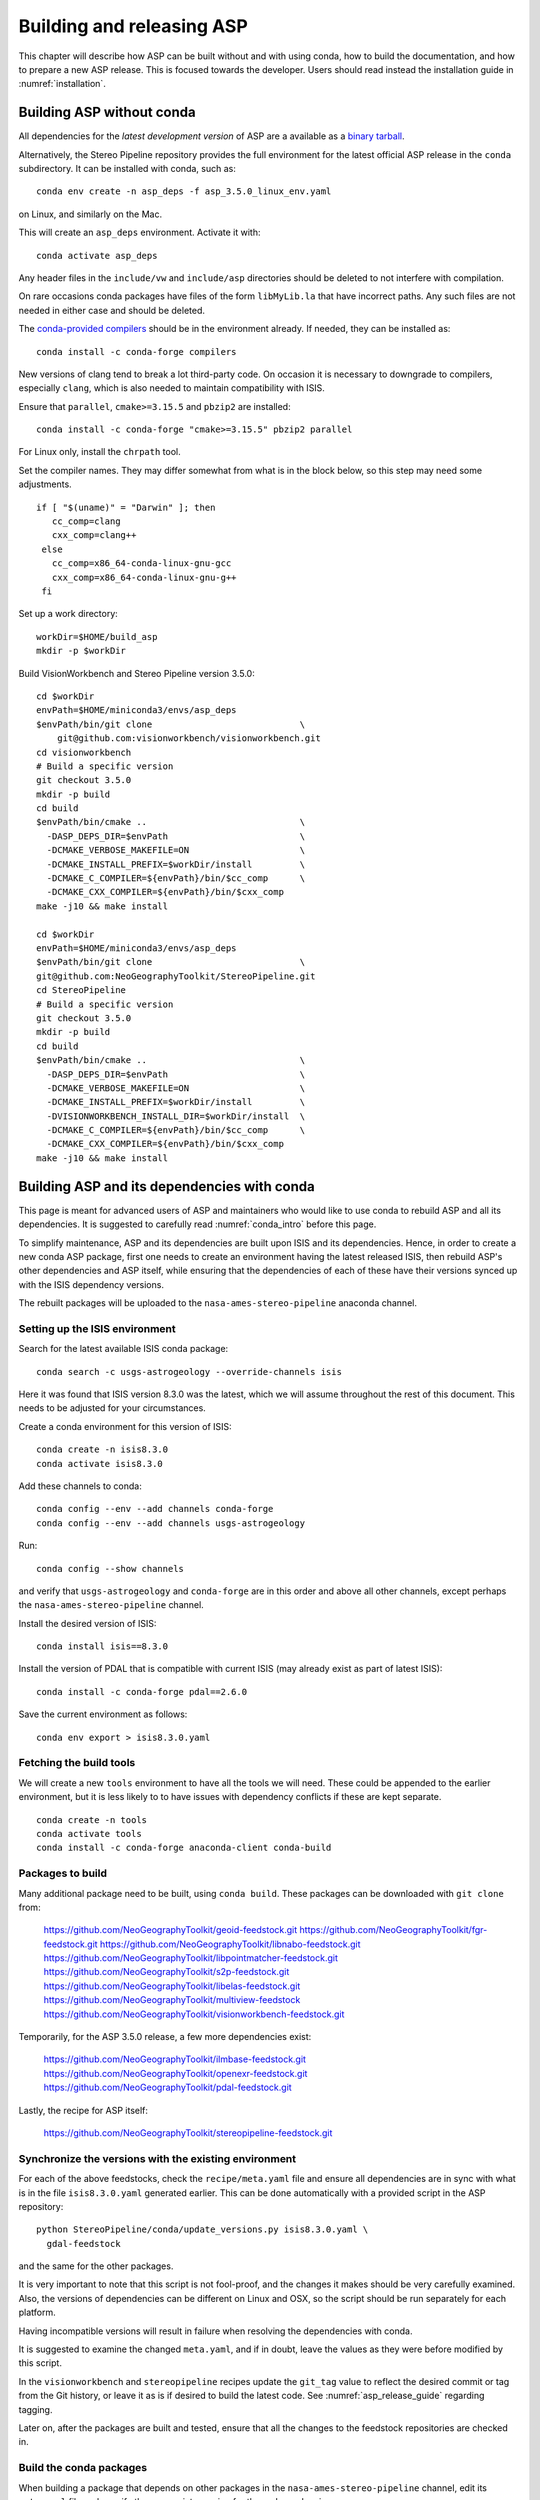 .. _building_asp:

Building and releasing ASP
==========================

This chapter will describe how ASP can be built without and with using conda,
how to build the documentation, and how to prepare a new ASP release. This is
focused towards the developer. Users should read instead the installation guide
in :numref:`installation`.

.. _build_from_source:

Building ASP without conda
--------------------------

All dependencies for the *latest development version* of ASP are a available as
a `binary tarball
<https://github.com/NeoGeographyToolkit/BinaryBuilder/releases/>`_.

Alternatively, the Stereo Pipeline repository provides the full environment for
the latest official ASP release in the ``conda`` subdirectory.  It can be installed
with conda, such as::

    conda env create -n asp_deps -f asp_3.5.0_linux_env.yaml

on Linux, and similarly on the Mac.

This will create an ``asp_deps`` environment. Activate it with::

    conda activate asp_deps

Any header files in the ``include/vw`` and ``include/asp`` directories
should be deleted to not interfere with compilation. 

On rare occasions conda packages have files of the form ``libMyLib.la`` that
have incorrect paths. Any such files are not needed in either case and
should be deleted.

The `conda-provided compilers
<https://conda.io/projects/conda-build/en/latest/resources/compiler-tools.html>`_
should be in the environment already. If needed, they can be installed as::

    conda install -c conda-forge compilers

New versions of clang tend to break a lot third-party code. On occasion it is
necessary to downgrade to compilers, especially ``clang``, which is also needed
to maintain compatibility with ISIS.

Ensure that ``parallel``, ``cmake>=3.15.5`` and ``pbzip2`` are installed::

    conda install -c conda-forge "cmake>=3.15.5" pbzip2 parallel

For Linux only, install the ``chrpath`` tool. 

Set the compiler names. They may differ somewhat from what is in the block
below, so this step may need some adjustments.

::

   if [ "$(uname)" = "Darwin" ]; then
      cc_comp=clang
      cxx_comp=clang++
    else
      cc_comp=x86_64-conda-linux-gnu-gcc
      cxx_comp=x86_64-conda-linux-gnu-g++
    fi

Set up a work directory::

    workDir=$HOME/build_asp
    mkdir -p $workDir

Build VisionWorkbench and Stereo Pipeline version 3.5.0::

    cd $workDir
    envPath=$HOME/miniconda3/envs/asp_deps
    $envPath/bin/git clone                            \
        git@github.com:visionworkbench/visionworkbench.git
    cd visionworkbench
    # Build a specific version
    git checkout 3.5.0
    mkdir -p build
    cd build
    $envPath/bin/cmake ..                             \
      -DASP_DEPS_DIR=$envPath                         \
      -DCMAKE_VERBOSE_MAKEFILE=ON                     \
      -DCMAKE_INSTALL_PREFIX=$workDir/install         \
      -DCMAKE_C_COMPILER=${envPath}/bin/$cc_comp      \
      -DCMAKE_CXX_COMPILER=${envPath}/bin/$cxx_comp
    make -j10 && make install

    cd $workDir
    envPath=$HOME/miniconda3/envs/asp_deps
    $envPath/bin/git clone                            \
    git@github.com:NeoGeographyToolkit/StereoPipeline.git
    cd StereoPipeline
    # Build a specific version
    git checkout 3.5.0
    mkdir -p build
    cd build
    $envPath/bin/cmake ..                             \
      -DASP_DEPS_DIR=$envPath                         \
      -DCMAKE_VERBOSE_MAKEFILE=ON                     \
      -DCMAKE_INSTALL_PREFIX=$workDir/install         \
      -DVISIONWORKBENCH_INSTALL_DIR=$workDir/install  \
      -DCMAKE_C_COMPILER=${envPath}/bin/$cc_comp      \
      -DCMAKE_CXX_COMPILER=${envPath}/bin/$cxx_comp
    make -j10 && make install

.. _conda_build:

Building ASP and its dependencies with conda
--------------------------------------------

This page is meant for advanced users of ASP and maintainers who would
like to use conda to rebuild ASP and all its dependencies. It is
suggested to carefully read :numref:`conda_intro` before this page.

To simplify maintenance, ASP and its dependencies are built upon ISIS
and its dependencies. Hence, in order to create a new conda ASP
package, first one needs to create an environment having the latest
released ISIS, then rebuild ASP's other dependencies and ASP itself,
while ensuring that the dependencies of each of these have their
versions synced up with the ISIS dependency versions.

The rebuilt packages will be uploaded to the ``nasa-ames-stereo-pipeline``
anaconda channel.

Setting up the ISIS environment
~~~~~~~~~~~~~~~~~~~~~~~~~~~~~~~

Search for the latest available ISIS conda package::
  
    conda search -c usgs-astrogeology --override-channels isis

Here it was found that ISIS version 8.3.0 was the latest, which we
will assume throughout the rest of this document. This needs to be
adjusted for your circumstances.

Create a conda environment for this version of ISIS::

     conda create -n isis8.3.0
     conda activate isis8.3.0

Add these channels to conda::

    conda config --env --add channels conda-forge
    conda config --env --add channels usgs-astrogeology

Run::

    conda config --show channels

and verify that ``usgs-astrogeology`` and ``conda-forge`` are in this
order and above all other channels, except perhaps the
``nasa-ames-stereo-pipeline`` channel.

Install the desired version of ISIS::

    conda install isis==8.3.0

Install the version of PDAL that is compatible with current ISIS
(may already exist as part of latest ISIS)::

    conda install -c conda-forge pdal==2.6.0

Save the current environment as follows::

    conda env export > isis8.3.0.yaml

Fetching the build tools
~~~~~~~~~~~~~~~~~~~~~~~~

We will create a new ``tools`` environment to have all the tools we
will need. These could be appended to the earlier environment, but it
is less likely to to have issues with dependency conflicts if these
are kept separate.

::

    conda create -n tools
    conda activate tools
    conda install -c conda-forge anaconda-client conda-build

.. _packages_to_build:

Packages to build
~~~~~~~~~~~~~~~~~

Many additional package need to be built, using ``conda build``. These packages
can be downloaded with ``git clone`` from:

  https://github.com/NeoGeographyToolkit/geoid-feedstock.git
  https://github.com/NeoGeographyToolkit/fgr-feedstock.git
  https://github.com/NeoGeographyToolkit/libnabo-feedstock.git
  https://github.com/NeoGeographyToolkit/libpointmatcher-feedstock.git
  https://github.com/NeoGeographyToolkit/s2p-feedstock.git
  https://github.com/NeoGeographyToolkit/libelas-feedstock.git
  https://github.com/NeoGeographyToolkit/multiview-feedstock
  https://github.com/NeoGeographyToolkit/visionworkbench-feedstock.git

Temporarily, for the ASP 3.5.0 release, a few more dependencies exist:

  https://github.com/NeoGeographyToolkit/ilmbase-feedstock.git
  https://github.com/NeoGeographyToolkit/openexr-feedstock.git
  https://github.com/NeoGeographyToolkit/pdal-feedstock.git

Lastly, the recipe for ASP itself:

  https://github.com/NeoGeographyToolkit/stereopipeline-feedstock.git

Synchronize the versions with the existing environment
~~~~~~~~~~~~~~~~~~~~~~~~~~~~~~~~~~~~~~~~~~~~~~~~~~~~~~

For each of the above feedstocks, check the ``recipe/meta.yaml`` file
and ensure all dependencies are in sync with what is in the file
``isis8.3.0.yaml`` generated earlier. This can be done automatically
with a provided script in the ASP repository::

     python StereoPipeline/conda/update_versions.py isis8.3.0.yaml \
       gdal-feedstock

and the same for the other packages.

It is very important to note that this script is not fool-proof, and the
changes it makes should be very carefully examined. Also, the versions
of dependencies can be different on Linux and OSX, so the script should
be run separately for each platform.

Having incompatible versions will result in failure when resolving
the dependencies with conda.

It is suggested to examine the changed ``meta.yaml``, and if in doubt,
leave the values as they were before modified by this script. 

In the ``visionworkbench`` and ``stereopipeline`` recipes update the
``git_tag`` value to reflect the desired commit or tag from the Git
history, or leave it as is if desired to build the latest code.
See :numref:`asp_release_guide` regarding tagging.

Later on, after the packages are built and tested, ensure that all the
changes to the feedstock repositories are checked in.

Build the conda packages
~~~~~~~~~~~~~~~~~~~~~~~~

When building a package that depends on other packages in the
``nasa-ames-stereo-pipeline`` channel, edit its ``meta.yaml`` file and specify
the appropriate version for those dependencies. 

It is very important to also ensure there is a new version for this package at
the top of ``meta.yaml``.

Set the solver to ``libmamba``, for speed::

    conda config --set solver libmamba

This may be the default in more recent versions of conda.
    
Each of the packages above can be built, in the order specified in
:numref:`conda_build_order`, as follows::

    conda build -c nasa-ames-stereo-pipeline -c usgs-astrogeology \
      -c conda-forge fgr-feedstock

Upload the produced packages to the ``nasa-ames-stereo-pipeline`` channel by
first logging in, via the command:

::
    
    anaconda login nasa-ames-stereo-pipeline

The ``anaconda`` tool may have its own dependencies and may need to be 
installed in a different environment.

Run a command along the lines:

::

    anaconda upload \
      $HOME/miniconda3/envs/asp_deps/conda-bld/linux-64/myPackage.tar.bz2

(Use above the path echoed on the screen by the ``conda build``
command.)

Using the ``--force`` option to overwrite any existing package with the same
name and version is discouraged. Sometimes this causes conda to claim the package
checksum is wrong and it cannot be installed. 

It is better to increment the build number in the ``meta.yaml`` file
before rebuilding a package. 

After a package is uploaded, it can be installed in the desired environment as::

    conda install                  \
      -c nasa-ames-stereo-pipeline \
      -c usgs-astrogeology         \
      -c conda-forge               \
      -n myEnv                     \
      myPackage=myVersion=myBuildNo

If this is slow, check if the solver is set to ``libmamba``. 
 
To list all packages in the channel, do::

    conda search -c nasa-ames-stereo-pipeline --override-channels

To delete a package from this channel, run::

    anaconda remove nasa-ames-stereo-pipeline/myPackage/myVersion
  
This is strongly discouraged. 

.. _conda_build_order:

Order of building the packages
~~~~~~~~~~~~~~~~~~~~~~~~~~~~~~

It is suggested to build the above packages in the order listed
earlier, as some of them depend on others.

Note that ``libpointmatcher`` depends on ``libnabo``, while ``pdal`` depends on
``gdal``, ``visionworkbench`` depends on ``gdal``, and ``multiview`` depends on
``tbb`` (the latter for OSX only). 

The ``stereopipeline`` package depends on all of these so it should be
built the last.

Additional ASP dependencies
~~~~~~~~~~~~~~~~~~~~~~~~~~~

VisionWorkbench and StereoPipeline have a few more conda dependencies
that need to be fetched from ``conda-forge``.

If desired to create an environment in which to build ASP or to update
the one in :numref:`build_from_source`, the dependencies can be looked
up in the ``meta.yaml`` files for these conda packages, after fetching
them according to :numref:`packages_to_build`.

Helper scripts
~~~~~~~~~~~~~~

The ``.github/workflows`` directory in the ``StereoPipeline`` repository has a
few helper scripts that show in detail the commands that are run to build ASP
and its dependencies, from source and with ``conda``.

.. _build_asp_doc:

Building the documentation
~~~~~~~~~~~~~~~~~~~~~~~~~~

The ASP documentation is written in ReStructured Text and is built
with the Sphinx-Doc system (https://www.sphinx-doc.org) with 
sphinxcontrib-bibtex (https://sphinxcontrib-bibtex.readthedocs.io).

Documentation for the latest build and latest release is available online
at https://stereopipeline.readthedocs.io/en/latest/.

To build the documentation locally, install these packages such as:: 

    conda create -n sphinx -c conda-forge python=3.6 \
      sphinx=3.5.4 sphinxcontrib-bibtex=2.1.4  
    conda activate sphinx

Note that we used a separate conda environment to minimize the chance
of conflict with other dependencies. Also, Sphinx version 4 seems to
have trouble compiling our documentation, hence a lower version is
used here.

The ``docs`` directory contains the root of the documentation. Running there
``make html`` will create the HTML version of the documentation in the
``_build`` subdirectory.

Building the PDF documentation is no longer supported. 

If the documentation builds well locally but fails to update on the web, see the
`cloud build status page
<https://readthedocs.org/projects/stereopipeline/builds/>`_.

.. _asp_release_guide:

Releasing a new version of ASP
------------------------------

This is reading for ASP maintainers.

Update the version number
~~~~~~~~~~~~~~~~~~~~~~~~~

Inside both the ASP and VisionWorkbench code, edit ``src/CMakeLists.txt`` and
set the new version, which should be the same for both packages, and in the
format ``x.y.z``. If the value there is ``x.y.z-alpha``, which is used to tag a
pre-release, remove the ``-alpha`` part. Increment one of these digits,
depending on whether this is a major, minor, or bugfix release. See
https://semver.org for guidance.

Update the documentation
~~~~~~~~~~~~~~~~~~~~~~~~

Search all documentation for the old version number for ASP (such as 3.5.0) and
ISIS (such as 8.3.0) and replace it with the new version numbers. This includes
files in the base directory, not just in ``docs``.

Update NEWS.rst. Add the release date on top, along the lines of prior releases
(see further down in that file). This file must have a detailed log of all
changes, especially those that result in changed behavior or options, and it
should be incrementally updated as changes are made during development.

Update the copyright year in the README.rst file.

Commit and tag
~~~~~~~~~~~~~~

Commit all changes. Tag the release in *both* the VisionWorkbench and
StereoPipeline repos. Example:: 

  git tag 3.5.0
  git push origin 3.5.0 # commit to your branch
  git push god    3.5.0 # commit to main branch

(Here it is assumed that ``origin`` points to your own fork and ``god``
points to the parent repository.)

If more commits were made and it is desired to apply this tag to a
different commit, first remove the exiting tag with::

  git tag -d 3.5.0
  git push origin :refs/tags/3.5.0
  git push god    :refs/tags/3.5.0

Build ASP with conda
~~~~~~~~~~~~~~~~~~~~

See :numref:`conda_build`. 
    
Save a record of the conda packages
~~~~~~~~~~~~~~~~~~~~~~~~~~~~~~~~~~~

It is suggested to save a complete record of all packages that went into this conda
release, as sometimes conda may have issues solving for the dependencies or it may 
return a non-unique solution.

The conda environment having the given ASP release can be saved in the
StereoPipeline repo as::

    conda activate asp
    conda env export > StereoPipeline/conda/asp_3.5.0_linux_env.yaml

This was for Linux, and it works analogously on OSX. 

How to recreate ASP from this file is described in :numref:`conda_intro`. How to
use this file to build ASP is shown in :numref:`building_asp`.

.. _build_binaries:

Building self-contained binaries
~~~~~~~~~~~~~~~~~~~~~~~~~~~~~~~~

In addition to creating a conda package, it is also convenient to ship a
zipped package having all ASP tools and needed libraries (this includes the ISIS
libraries but not the ISIS tools). 

Such a build is created for each release and also daily. These are posted on the
GitHub release page (:numref:`release`). 

ASP uses a custom build system. It can be downloaded with ``git`` from:

    https://github.com/NeoGeographyToolkit/BinaryBuilder

Create a conda environment that has the dependencies for building ASP, as
described in :numref:`build_from_source`. Assume it is called ``asp_deps``.

Install the C, C++, and Fortran compilers (same versions as for ISIS),
``cmake>=3.15.5``, ``pbzip2``, ``parallel``, and for Linux also the ``chrpath``
tool, as outlined on that page.

Go to the directory ``BinaryBuilder``, and run::

    /path/to/python3                                \
      ./build.py                                    \
      --cc <path to C comipler>                     \
      --cxx <path to C++ compiler>                  \
      --gfortran <path to Fortran compiler>         \
      --asp-deps-dir $HOME/miniconda3/envs/asp_deps \
      --build-root build_asp                        \
      --skip-tests                                  \
      visionworkbench stereopipeline

This will fetch and build the latest VisionWorkbench and Stereo Pipeline in
``build_asp/build``, and will install them in ``build_asp/install``.

Create a conda environment having Python and numpy
~~~~~~~~~~~~~~~~~~~~~~~~~~~~~~~~~~~~~~~~~~~~~~~~~~

ISIS expects a full Python distribution to be shipped. To avoid shipping
the entire ``asp_deps`` environment, we create a separate environment
having only Python, numpy, with versions as expected by current ISIS.
Run, for example::

    conda create -c conda-forge -n python_isis8 python=x.y.x numpy=a.b.c

Note that different versions of these may be needed for Linux and OSX.
The ``conda list`` command within the ``asp_deps`` environment 
can be used to look up the desired versions.

Package the build
~~~~~~~~~~~~~~~~~

Run in ``BinaryBuilder`` the command::

    /path/to/python3                                  \
      ./make-dist.py build_asp/install                \
      --asp-deps-dir $HOME/miniconda3/envs/asp_deps   \
      --python-env $HOME/miniconda3/envs/python_isis8

Building and packaging should be done separately for Linux and OSX.

Test ASP
~~~~~~~~

The script ``auto_build/launch_master.sh`` in ``BinaryBuilder`` can be invoked
to build and test ASP. This script and also ``auto_build/utils.sh`` need to be
read carefully and some variables adjusted.

The `StereoPipeline test suite
<https://github.com/NeoGeographyToolkit/StereoPipelineTest>`_ is run. It has
comprehensive tests for the ASP tools.

This functionality creates the daily builds, which are then
uploaded to the GitHub release page (:numref:`release`). 

Prepare the documentation
~~~~~~~~~~~~~~~~~~~~~~~~~

Follow the instructions in :numref:`build_asp_doc`.

Push the release to GitHub
~~~~~~~~~~~~~~~~~~~~~~~~~~

Create a release on `GitHub
<https://github.com/NeoGeographyToolkit/StereoPipeline/releases>`_. Use the tag
for the current release. Add to the release notes a link to the appropriate
NEWS section of the documentation (:numref:`news`). *Only after this save
the release.* 

*Do not delete and recreate the release* (:numref:`zenodo`). It is fine to
upload the binaries after a release is created, and delete and re-upload them.

The GitHub tool ``gh`` can be invoked to push the binaries to the release.
Example::

  cd BinaryBuilder/asp_tarballs
  for file in StereoPipeline-3.5.0-2025-04-28-x86_64-Linux.tar.bz2 \
              StereoPipeline-3.5.0-2025-04-28-x86_64-OSX.tar.bz2; do
    gh release upload 3.5.0 $file \
      -R git@github.com:NeoGeographyToolkit/StereoPipeline.git   
  done

Alternatively, these can be uploaded from a web browser.

.. _zenodo:

Zenodo link for the release
~~~~~~~~~~~~~~~~~~~~~~~~~~~

Creating a release will trigger producing the Zenodo permanent link (after a few
minutes). That link cannot be changed, and the text it copies from the release
notes cannot be changed either.

It is very important to *create the release just once for the given tag*.
Otherwise, the Zenodo permanent link will always point to the earliest attempt
at making the release. It is fine to later overwrite the binaries for this
release, or even to upload them later. Just do not delete and recreate the
release page itself.

Do not just rename the latest automatically uploaded daily build, as that will
create an incorrect Zenodo link.

Wait for Zenodo to mint the link for this release, then visit the Zenodo page at
https://zenodo.org/badge/latestdoi/714891 (which will always point to the
'latest' DOI) and find there this release's URL. Put it at the top of
`README.rst
<https://github.com/NeoGeographyToolkit/StereoPipeline/blob/master/README.rst>`_,
in the appropriate ``target`` field. 

*Increment the version in the image field right above that.*

Add this link also to the NEWS.rst page, under the section name for the current
release.

Push this update to GitHub. The new commit will be after the tag for the
release, but that is not an issue. It is best to not change the tag after
the release and Zenodo link got created.

Announce the release
~~~~~~~~~~~~~~~~~~~~

Send an announcement of the new release to the `mailing list
<https://groups.google.com/forum/\#!forum/ames-stereo-pipeline-support>`_, with
a link to the NEWS section for the current release from the documentation.

Post-release work
~~~~~~~~~~~~~~~~~

Update the version number in ``src/CMakeLists.txt`` in boh the VisionWorkbench
and ASP repositories.  

If version 3.5.0 just got released, we expect that the next feature release will
likely be be 3.6.0. The version tag should be updated to 3.6.0-alpha in
anticipation (see https://semver.org for guidance).
